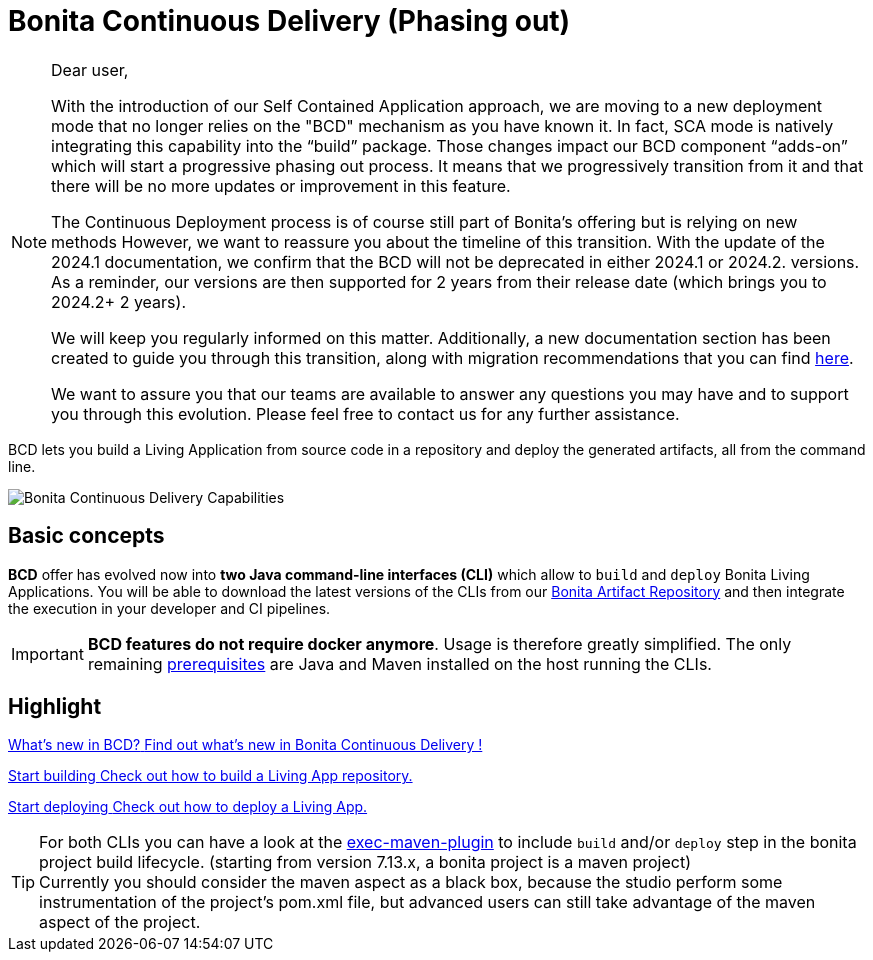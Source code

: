 = Bonita Continuous Delivery (Phasing out)
:description: Bonita tools for continuous delivery

:page-aliases: bcd_cli.adoc, bcd_controller.adoc, getting_started.adoc


[NOTE]
--
Dear user,

With the introduction of our Self Contained Application approach, we are moving to a new deployment mode that no longer relies on the "BCD" mechanism as you have known it. In fact, SCA mode is natively integrating this capability into the “build” package.
Those changes impact our BCD component “adds-on” which will start a progressive phasing out process. It means that we progressively transition from it and that there will be no more updates or improvement in this feature.

The Continuous Deployment process is of course still part of Bonita’s offering but is relying on new methods
However, we want to reassure you about the timeline of this transition. With the update of the 2024.1 documentation, we confirm that the BCD will not be deprecated in either 2024.1 or 2024.2. versions. As a reminder, our versions are then supported for 2 years from their release date (which brings you to 2024.2+ 2 years).

We will keep you regularly informed on this matter. Additionally, a new documentation section has been created to guide you through this transition, along with migration recommendations that you can find xref:build-run:build-application.adoc[here].

We want to assure you that our teams are available to answer any questions you may have and to support you through this evolution. Please feel free to contact us for any further assistance.
--

BCD lets you build a Living Application from source code in a repository and deploy the generated artifacts, all from the command line.

image::images/bcd-capabilities.png[Bonita Continuous Delivery Capabilities]

== Basic concepts

*BCD* offer has evolved now into *two Java command-line interfaces (CLI)* which allow to `build` and `deploy` Bonita Living Applications. You will be able to download the latest versions of the CLIs from our xref:software-extensibility:bonita-repository-access.adoc[Bonita Artifact Repository] and then integrate the execution in your developer and CI pipelines.

IMPORTANT: *BCD features do not require docker anymore*. Usage is therefore greatly simplified. The only remaining xref:requirements-and-compatibility.adoc[prerequisites] are Java and Maven installed on the host running the CLIs.

[.card-section]
== Highlight

[.card.card-index]
--
xref:release-notes.adoc[[.card-title]#What's new in BCD?# [.card-body]#pass:q[Find out what’s new in Bonita Continuous Delivery !]#]
--

[.card.card-index]
--
xref:builder.adoc[[.card-title]#Start building# [.card-body]#pass:q[Check out how to build a Living App repository.]#]
--

[.card.card-index]
--
xref:deployer.adoc[[.card-title]#Start deploying# [.card-body]#pass:q[Check out how to deploy a Living App.]#]
--

TIP: For both CLIs you can have a look at the https://www.mojohaus.org/exec-maven-plugin/[exec-maven-plugin] to include `build` and/or `deploy` step in the bonita project build lifecycle. (starting from version 7.13.x, a bonita project is a maven project) +
Currently you should consider the maven aspect as a black box, because the studio perform some instrumentation of the project's pom.xml file, but advanced users can still take advantage of the maven aspect of the project.
